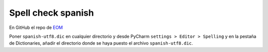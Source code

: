.. _reference-editors-vim-spell_check_pycharm.rst:

###################
Spell check spanish
###################

En GitHub el repo de `EOM <https://github.com/EOM/Spell-Checking-PHPStorm-Spanish-dic-UTF8>`_

Poner ``spanish-utf8.dic`` en cualquier directorio y desde PyCharm ``settings > Editor > Spelling`` y en la pestaña de Dictionaries, añadir el directorio donde se haya puesto el archivo ``spanish-utf8.dic``.
